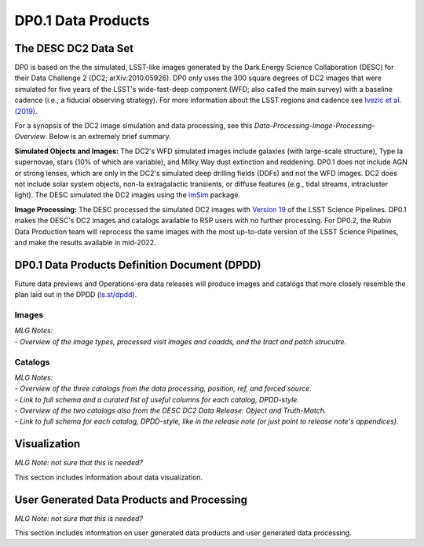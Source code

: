 .. Review the README on instructions to contribute.
.. Static objects, such as figures, should be stored in the _static directory. Review the _static/README on instructions to contribute.
.. Do not remove the comments that describe each section. They are included to provide guidance to contributors.
.. Do not remove other content provided in the templates, such as a section. Instead, comment out the content and include comments to explain the situation. For example:
	- If a section within the template is not needed, comment out the section title and label reference. Do not delete the expected section title, reference or related comments provided from the template.
    - If a file cannot include a title (surrounded by ampersands (#)), comment out the title from the template and include a comment explaining why this is implemented (in addition to applying the ``title`` directive).

.. This is the label that can be used for cross referencing this file.
.. Recommended title label format is "Directory Name"-"Title Name"  -- Spaces should be replaced by hyphens.
.. _Data-Products-DP0-1-Data-Products:
.. Each section should include a label for cross referencing to a given area.
.. Recommended format for all labels is "Title Name"-"Section Name" -- Spaces should be replaced by hyphens.
.. To reference a label that isn't associated with an reST object such as a title or figure, you must include the link and explicit title using the syntax :ref:`link text <label-name>`.
.. A warning will alert you of identical labels during the linkcheck process.

###################
DP0.1 Data Products
###################

.. This section should provide a brief, top-level description of the page.

.. _DP0-1-Data-Products-Introduction:

The DESC DC2 Data Set
=====================

DP0 is based on the the simulated, LSST-like images generated by the Dark Energy Science Collaboration (DESC) for their Data Challenge 2 (DC2; arXiv:2010.05926). 
DP0 only uses the 300 square degrees of DC2 images that were simulated for five years of the LSST's wide-fast-deep component (WFD; also called the main survey) with a baseline cadence (i.e., a fiducial observing strategy).
For more information about the LSST regions and cadence see `Ivezic et al. (2019) <https://ui.adsabs.harvard.edu/abs/2019ApJ...873..111I/abstract>`_. 

For a synopsis of the DC2 image simulation and data processing, see this `Data-Processing-Image-Processing-Overview`.
Below is an extremely brief summary.

**Simulated Objects and Images:**
The DC2's WFD simulated images include galaxies (with large-scale structure), Type Ia supernovae, stars (10% of which are variable), and Milky Way dust extinction and reddening.
DP0.1 does not include AGN or strong lenses, which are only in the DC2's simulated deep drilling fields (DDFs) and not the WFD images. 
DC2 does not include solar system objects, non-Ia extragalactic transients, or diffuse features (e.g., tidal streams, intracluster light).
The DESC simulated the DC2 images using the `imSim <https://github.com/LSSTDESC/imSim>`__ package.

**Image Processing:**
The DESC processed the simulated DC2 images with `Version 19 <https://pipelines.lsst.io/v/v19_0_0/index.html>`_ of the LSST Science Pipelines.
DP0.1 makes the DESC's DC2 images and catalogs available to RSP users with no further processing.
For DP0.2, the Rubin Data Production team will reprocess the same images with the most up-to-date version of the LSST Science Pipelines, and make the results available in mid-2022.


.. _DP0-1-Data-Products-DPDD:

DP0.1 Data Products Definition Document (DPDD)
==============================================

Future data previews and Operations-era data releases will produce images and catalogs that more closely resemble the plan laid out in the DPDD (`ls.st/dpdd <https://ls.st/dpdd/>`_). 


.. _DP0-1-Data-Products-DPDD-Images:

Images
------

| *MLG Notes:*
| - *Overview of the image types, processed visit images and coadds, and the tract and patch strucutre.*


.. _DP0-1-Data-Products-DPDD-Catalogs:

Catalogs
--------

| *MLG Notes:*
| - *Overview of the three catalogs from the data processing, position, ref, and forced source.*
| - *Link to full schema and a curated list of useful columns for each catalog, DPDD-style.*
| - *Overview of the two catalogs also from the DESC DC2 Data Release: Object and Truth-Match.*
| - *Link to full schema for each catalog, DPDD-style, like in the release note (or just point to release note's appendices).*




.. _DP0-1-Data-Products-Visualization:

Visualization
=============

*MLG Note: not sure that this is needed?* 

This section includes information about data visualization.

.. _DP0-1-Data-Products-User-Generated:

User Generated Data Products and Processing
===========================================

*MLG Note: not sure that this is needed?* 

This section includes information on user generated data products and user generated data processing.
